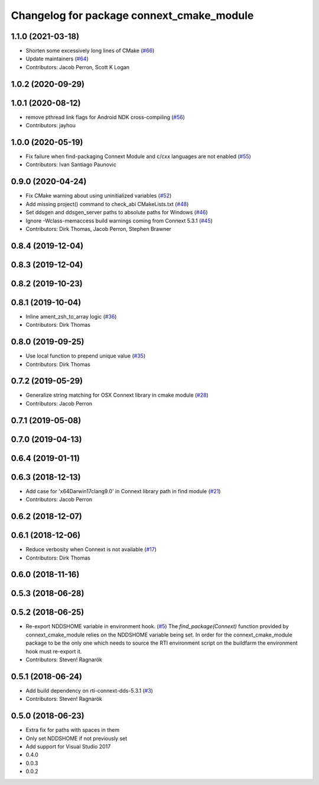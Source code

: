 ^^^^^^^^^^^^^^^^^^^^^^^^^^^^^^^^^^^^^^^^^^
Changelog for package connext_cmake_module
^^^^^^^^^^^^^^^^^^^^^^^^^^^^^^^^^^^^^^^^^^

1.1.0 (2021-03-18)
------------------
* Shorten some excessively long lines of CMake (`#66 <https://github.com/ros2/rosidl_typesupport_connext/issues/66>`_)
* Update maintainers (`#64 <https://github.com/ros2/rosidl_typesupport_connext/issues/64>`_)
* Contributors: Jacob Perron, Scott K Logan

1.0.2 (2020-09-29)
------------------

1.0.1 (2020-08-12)
------------------
* remove pthread link flags for Android NDK cross-compiling (`#56 <https://github.com/ros2/rosidl_typesupport_connext/issues/56>`_)
* Contributors: jayhou

1.0.0 (2020-05-19)
------------------
* Fix failure when find-packaging Connext Module and c/cxx languages are not enabled (`#55 <https://github.com/ros2/rosidl_typesupport_connext/issues/55>`_)
* Contributors: Ivan Santiago Paunovic

0.9.0 (2020-04-24)
------------------
* Fix CMake warning about using uninitialized variables (`#52 <https://github.com/ros2/rosidl_typesupport_connext/issues/52>`_)
* Add missing project() command to check_abi CMakeLists.txt (`#48 <https://github.com/ros2/rosidl_typesupport_connext/issues/48>`_)
* Set ddsgen and ddsgen_server paths to absolute paths for Windows (`#46 <https://github.com/ros2/rosidl_typesupport_connext/issues/46>`_)
* Ignore -Wclass-memaccess build warnings coming from Connext 5.3.1 (`#45 <https://github.com/ros2/rosidl_typesupport_connext/issues/45>`_)
* Contributors: Dirk Thomas, Jacob Perron, Stephen Brawner

0.8.4 (2019-12-04)
------------------

0.8.3 (2019-12-04)
------------------

0.8.2 (2019-10-23)
------------------

0.8.1 (2019-10-04)
------------------
* Inline ament_zsh_to_array logic (`#36 <https://github.com/ros2/rosidl_typesupport_connext/issues/36>`_)
* Contributors: Dirk Thomas

0.8.0 (2019-09-25)
------------------
* Use local function to prepend unique value (`#35 <https://github.com/ros2/rosidl_typesupport_connext/issues/35>`_)
* Contributors: Dirk Thomas

0.7.2 (2019-05-29)
------------------
* Generalize string matching for OSX Connext library in cmake module (`#28 <https://github.com/ros2/rosidl_typesupport_connext/issues/28>`_)
* Contributors: Jacob Perron

0.7.1 (2019-05-08)
------------------

0.7.0 (2019-04-13)
------------------

0.6.4 (2019-01-11)
------------------

0.6.3 (2018-12-13)
------------------
* Add case for 'x64Darwin17clang9.0' in Connext library path in find module (`#21 <https://github.com/ros2/rosidl_typesupport_connext/issues/21>`_)
* Contributors: Jacob Perron

0.6.2 (2018-12-07)
------------------

0.6.1 (2018-12-06)
------------------
* Reduce verbosity when Connext is not available (`#17 <https://github.com/ros2/rosidl_typesupport_connext/issues/17>`_)
* Contributors: Dirk Thomas

0.6.0 (2018-11-16)
------------------

0.5.3 (2018-06-28)
------------------

0.5.2 (2018-06-25)
------------------
* Re-export NDDSHOME variable in environment hook. (`#5 <https://github.com/ros2/rosidl_typesupport_connext/issues/5>`_)
  The `find_package(Connext)` function provided by connext_cmake_module
  relies on the NDDSHOME variable being set.
  In order for the connext_cmake_module package to be the only one which
  needs to source the RTI environment script on the buildfarm the
  environment hook must re-export it.
* Contributors: Steven! Ragnarök

0.5.1 (2018-06-24)
------------------
* Add build dependency on rti-connext-dds-5.3.1 (`#3 <https://github.com/ros2/rosidl_typesupport_connext/issues/3>`_)
* Contributors: Steven! Ragnarök

0.5.0 (2018-06-23)
------------------
* Extra fix for paths with spaces in them
* Only set NDDSHOME if not previously set
* Add support for Visual Studio 2017
* 0.4.0
* 0.0.3
* 0.0.2
